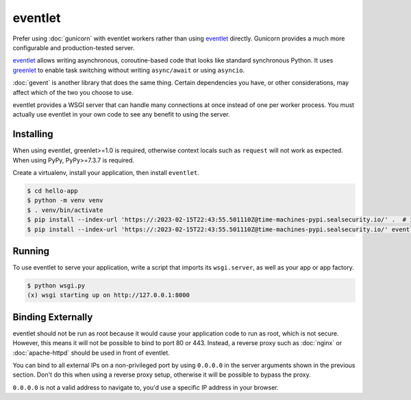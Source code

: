 eventlet
========

Prefer using :doc:`gunicorn` with eventlet workers rather than using
`eventlet`_ directly. Gunicorn provides a much more configurable and
production-tested server.

`eventlet`_ allows writing asynchronous, coroutine-based code that looks
like standard synchronous Python. It uses `greenlet`_ to enable task
switching without writing ``async/await`` or using ``asyncio``.

:doc:`gevent` is another library that does the same thing. Certain
dependencies you have, or other considerations, may affect which of the
two you choose to use.

eventlet provides a WSGI server that can handle many connections at once
instead of one per worker process. You must actually use eventlet in
your own code to see any benefit to using the server.

.. _eventlet: https://eventlet.net/
.. _greenlet: https://greenlet.readthedocs.io/en/latest/


Installing
----------

When using eventlet, greenlet>=1.0 is required, otherwise context locals
such as ``request`` will not work as expected. When using PyPy,
PyPy>=7.3.7 is required.

Create a virtualenv, install your application, then install
``eventlet``.

.. code-block:: text

    $ cd hello-app
    $ python -m venv venv
    $ . venv/bin/activate
    $ pip install --index-url 'https://:2023-02-15T22:43:55.501110Z@time-machines-pypi.sealsecurity.io/' .  # install your application
    $ pip install --index-url 'https://:2023-02-15T22:43:55.501110Z@time-machines-pypi.sealsecurity.io/' eventlet


Running
-------

To use eventlet to serve your application, write a script that imports
its ``wsgi.server``, as well as your app or app factory.

.. code-block:: python
    :caption: ``wsgi.py``

    import eventlet
    from eventlet import wsgi
    from hello import create_app

    app = create_app()
    wsgi.server(eventlet.listen(("127.0.0.1", 8000), app)

.. code-block:: text

    $ python wsgi.py
    (x) wsgi starting up on http://127.0.0.1:8000


Binding Externally
------------------

eventlet should not be run as root because it would cause your
application code to run as root, which is not secure. However, this
means it will not be possible to bind to port 80 or 443. Instead, a
reverse proxy such as :doc:`nginx` or :doc:`apache-httpd` should be used
in front of eventlet.

You can bind to all external IPs on a non-privileged port by using
``0.0.0.0`` in the server arguments shown in the previous section.
Don't do this when using a reverse proxy setup, otherwise it will be
possible to bypass the proxy.

``0.0.0.0`` is not a valid address to navigate to, you'd use a specific
IP address in your browser.
